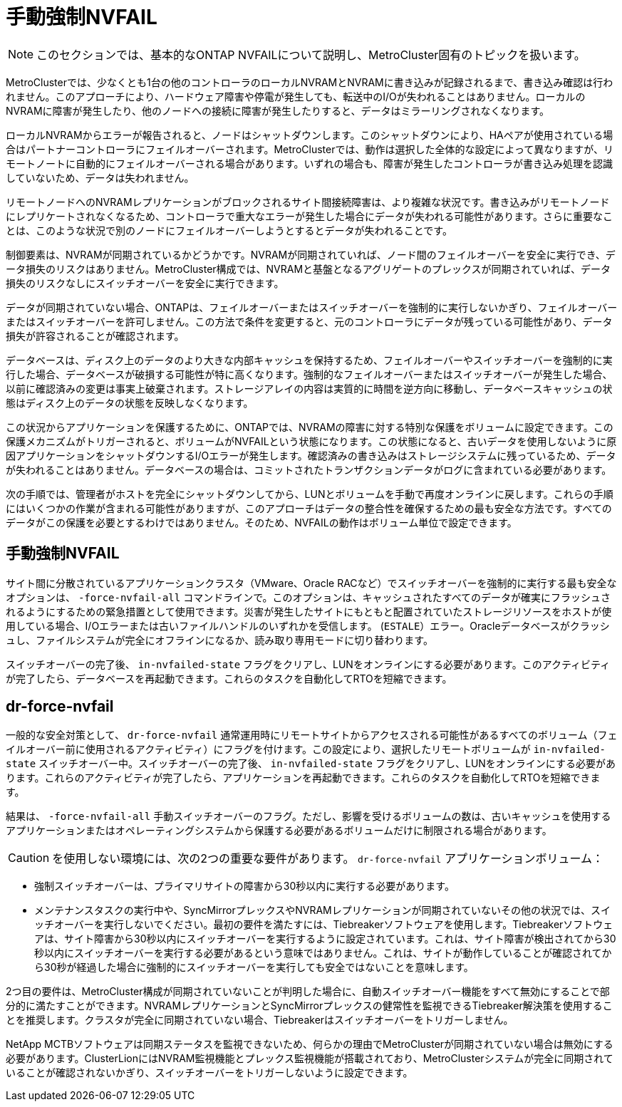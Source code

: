 = 手動強制NVFAIL
:allow-uri-read: 



NOTE: このセクションでは、基本的なONTAP NVFAILについて説明し、MetroCluster固有のトピックを扱います。

MetroClusterでは、少なくとも1台の他のコントローラのローカルNVRAMとNVRAMに書き込みが記録されるまで、書き込み確認は行われません。このアプローチにより、ハードウェア障害や停電が発生しても、転送中のI/Oが失われることはありません。ローカルのNVRAMに障害が発生したり、他のノードへの接続に障害が発生したりすると、データはミラーリングされなくなります。

ローカルNVRAMからエラーが報告されると、ノードはシャットダウンします。このシャットダウンにより、HAペアが使用されている場合はパートナーコントローラにフェイルオーバーされます。MetroClusterでは、動作は選択した全体的な設定によって異なりますが、リモートノートに自動的にフェイルオーバーされる場合があります。いずれの場合も、障害が発生したコントローラが書き込み処理を認識していないため、データは失われません。

リモートノードへのNVRAMレプリケーションがブロックされるサイト間接続障害は、より複雑な状況です。書き込みがリモートノードにレプリケートされなくなるため、コントローラで重大なエラーが発生した場合にデータが失われる可能性があります。さらに重要なことは、このような状況で別のノードにフェイルオーバーしようとするとデータが失われることです。

制御要素は、NVRAMが同期されているかどうかです。NVRAMが同期されていれば、ノード間のフェイルオーバーを安全に実行でき、データ損失のリスクはありません。MetroCluster構成では、NVRAMと基盤となるアグリゲートのプレックスが同期されていれば、データ損失のリスクなしにスイッチオーバーを安全に実行できます。

データが同期されていない場合、ONTAPは、フェイルオーバーまたはスイッチオーバーを強制的に実行しないかぎり、フェイルオーバーまたはスイッチオーバーを許可しません。この方法で条件を変更すると、元のコントローラにデータが残っている可能性があり、データ損失が許容されることが確認されます。

データベースは、ディスク上のデータのより大きな内部キャッシュを保持するため、フェイルオーバーやスイッチオーバーを強制的に実行した場合、データベースが破損する可能性が特に高くなります。強制的なフェイルオーバーまたはスイッチオーバーが発生した場合、以前に確認済みの変更は事実上破棄されます。ストレージアレイの内容は実質的に時間を逆方向に移動し、データベースキャッシュの状態はディスク上のデータの状態を反映しなくなります。

この状況からアプリケーションを保護するために、ONTAPでは、NVRAMの障害に対する特別な保護をボリュームに設定できます。この保護メカニズムがトリガーされると、ボリュームがNVFAILという状態になります。この状態になると、古いデータを使用しないように原因アプリケーションをシャットダウンするI/Oエラーが発生します。確認済みの書き込みはストレージシステムに残っているため、データが失われることはありません。データベースの場合は、コミットされたトランザクションデータがログに含まれている必要があります。

次の手順では、管理者がホストを完全にシャットダウンしてから、LUNとボリュームを手動で再度オンラインに戻します。これらの手順にはいくつかの作業が含まれる可能性がありますが、このアプローチはデータの整合性を確保するための最も安全な方法です。すべてのデータがこの保護を必要とするわけではありません。そのため、NVFAILの動作はボリューム単位で設定できます。



== 手動強制NVFAIL

サイト間に分散されているアプリケーションクラスタ（VMware、Oracle RACなど）でスイッチオーバーを強制的に実行する最も安全なオプションは、 `-force-nvfail-all` コマンドラインで。このオプションは、キャッシュされたすべてのデータが確実にフラッシュされるようにするための緊急措置として使用できます。災害が発生したサイトにもともと配置されていたストレージリソースをホストが使用している場合、I/Oエラーまたは古いファイルハンドルのいずれかを受信します。 (`ESTALE`）エラー。Oracleデータベースがクラッシュし、ファイルシステムが完全にオフラインになるか、読み取り専用モードに切り替わります。

スイッチオーバーの完了後、 `in-nvfailed-state` フラグをクリアし、LUNをオンラインにする必要があります。このアクティビティが完了したら、データベースを再起動できます。これらのタスクを自動化してRTOを短縮できます。



== dr-force-nvfail

一般的な安全対策として、 `dr-force-nvfail` 通常運用時にリモートサイトからアクセスされる可能性があるすべてのボリューム（フェイルオーバー前に使用されるアクティビティ）にフラグを付けます。この設定により、選択したリモートボリュームが `in-nvfailed-state` スイッチオーバー中。スイッチオーバーの完了後、 `in-nvfailed-state` フラグをクリアし、LUNをオンラインにする必要があります。これらのアクティビティが完了したら、アプリケーションを再起動できます。これらのタスクを自動化してRTOを短縮できます。

結果は、 `-force-nvfail-all` 手動スイッチオーバーのフラグ。ただし、影響を受けるボリュームの数は、古いキャッシュを使用するアプリケーションまたはオペレーティングシステムから保護する必要があるボリュームだけに制限される場合があります。


CAUTION: を使用しない環境には、次の2つの重要な要件があります。 `dr-force-nvfail` アプリケーションボリューム：

* 強制スイッチオーバーは、プライマリサイトの障害から30秒以内に実行する必要があります。
* メンテナンスタスクの実行中や、SyncMirrorプレックスやNVRAMレプリケーションが同期されていないその他の状況では、スイッチオーバーを実行しないでください。最初の要件を満たすには、Tiebreakerソフトウェアを使用します。Tiebreakerソフトウェアは、サイト障害から30秒以内にスイッチオーバーを実行するように設定されています。これは、サイト障害が検出されてから30秒以内にスイッチオーバーを実行する必要があるという意味ではありません。これは、サイトが動作していることが確認されてから30秒が経過した場合に強制的にスイッチオーバーを実行しても安全ではないことを意味します。


2つ目の要件は、MetroCluster構成が同期されていないことが判明した場合に、自動スイッチオーバー機能をすべて無効にすることで部分的に満たすことができます。NVRAMレプリケーションとSyncMirrorプレックスの健常性を監視できるTiebreaker解決策を使用することを推奨します。クラスタが完全に同期されていない場合、Tiebreakerはスイッチオーバーをトリガーしません。

NetApp MCTBソフトウェアは同期ステータスを監視できないため、何らかの理由でMetroClusterが同期されていない場合は無効にする必要があります。ClusterLionにはNVRAM監視機能とプレックス監視機能が搭載されており、MetroClusterシステムが完全に同期されていることが確認されないかぎり、スイッチオーバーをトリガーしないように設定できます。

